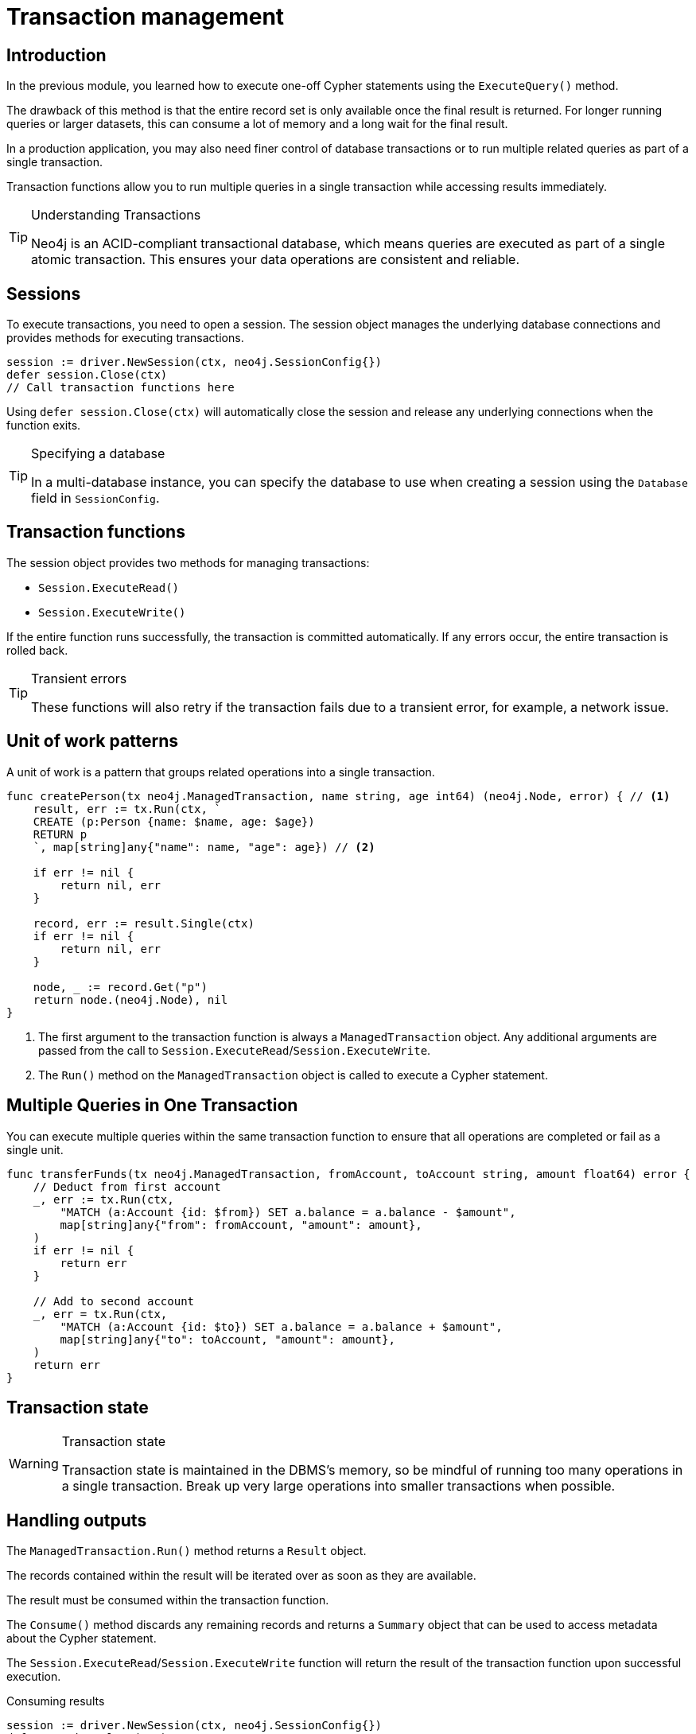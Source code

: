 = Transaction management
:type: lesson
:minutes: 10
:slides: true
:order: 1

[.slide.discrete]
== Introduction
In the previous module, you learned how to execute one-off Cypher statements using the `ExecuteQuery()`  method.

The drawback of this method is that the entire record set is only available once the final result is returned. 
For longer running queries or larger datasets, this can consume a lot of memory and a long wait for the final result.

In a production application, you may also need finer control of database transactions or to run multiple related queries as part of a single transaction.

Transaction functions allow you to run multiple queries in a single transaction while accessing results immediately.


[TIP]
.Understanding Transactions
====
Neo4j is an ACID-compliant transactional database, which means queries are executed as part of a single atomic transaction. This ensures your data operations are consistent and reliable.
====


[.slide]
== Sessions

To execute transactions, you need to open a session. The session object manages the underlying database connections and provides methods for executing transactions.

[source,go]
----
session := driver.NewSession(ctx, neo4j.SessionConfig{})
defer session.Close(ctx)
// Call transaction functions here
----

Using `defer session.Close(ctx)` will automatically close the session and release any underlying connections when the function exits.

[TIP]
.Specifying a database
====
In a multi-database instance, you can specify the database to use when creating a session using the `Database` field in `SessionConfig`.
====



[.slide]
== Transaction functions

The session object provides two methods for managing transactions:

* `Session.ExecuteRead()`
* `Session.ExecuteWrite()`

If the entire function runs successfully, the transaction is committed automatically. If any errors occur, the entire transaction is rolled back.

[TIP]
.Transient errors
====
These functions will also retry if the transaction fails due to a transient error, for example, a network issue.
====



[.slide.col-2]
== Unit of work patterns

[.col]
====
A unit of work is a pattern that groups related operations into a single transaction. 

[source,go]
----
func createPerson(tx neo4j.ManagedTransaction, name string, age int64) (neo4j.Node, error) { // <1>
    result, err := tx.Run(ctx, `
    CREATE (p:Person {name: $name, age: $age})
    RETURN p
    `, map[string]any{"name": name, "age": age}) // <2>
    
    if err != nil {
        return nil, err
    }
    
    record, err := result.Single(ctx)
    if err != nil {
        return nil, err
    }
    
    node, _ := record.Get("p")
    return node.(neo4j.Node), nil
}
----
====

[.col]
====
<1> The first argument to the transaction function is always a `ManagedTransaction` object. Any additional arguments are passed from the call to `Session.ExecuteRead`/`Session.ExecuteWrite`.

<2> The `Run()` method on the `ManagedTransaction` object is called to execute a Cypher statement.
====

[.slide]
== Multiple Queries in One Transaction

You can execute multiple queries within the same transaction function to ensure that all operations are completed or fail as a single unit.

[source,go]
----
func transferFunds(tx neo4j.ManagedTransaction, fromAccount, toAccount string, amount float64) error {
    // Deduct from first account
    _, err := tx.Run(ctx,
        "MATCH (a:Account {id: $from}) SET a.balance = a.balance - $amount", 
        map[string]any{"from": fromAccount, "amount": amount},
    )
    if err != nil {
        return err
    }

    // Add to second account
    _, err = tx.Run(ctx,
        "MATCH (a:Account {id: $to}) SET a.balance = a.balance + $amount", 
        map[string]any{"to": toAccount, "amount": amount},
    )
    return err
}
----

[.slide]
== Transaction state
====
[WARNING]
.Transaction state
=====
Transaction state is maintained in the DBMS's memory, so be mindful of running too many operations in a single transaction. Break up very large operations into smaller transactions when possible.
=====
====

[.slide.col-2]
== Handling outputs 

[.col]
====
The `ManagedTransaction.Run()` method returns a `Result` object.

The records contained within the result will be iterated over as soon as they are available.

The result must be consumed within the transaction function.

The `Consume()` method discards any remaining records and returns a `Summary` object that can be used to access metadata about the Cypher statement.

The `Session.ExecuteRead`/`Session.ExecuteWrite` function will return the result of the transaction function upon successful execution.
====

[.col]
====



[source,go]
.Consuming results
----
session := driver.NewSession(ctx, neo4j.SessionConfig{})
defer session.Close(ctx)

summary, err := session.ExecuteRead(ctx, func(tx neo4j.ManagedTransaction) (any, error) {
    result, err := tx.Run(ctx, "RETURN $answer AS answer", map[string]any{"answer": 42})
    if err != nil {
        return nil, err
    }

    return result.Consume(ctx)
})

if err != nil {
    log.Fatal(err)
}

summaryObj := summary.(neo4j.ResultSummary)
fmt.Printf("Results available after %d ms and consumed after %d ms\n",
    summaryObj.ResultAvailableAfter(),
    summaryObj.ResultConsumedAfter())
----

====

[.next.discrete]
== Check your understanding

link:../2c-write-transaction/[Advance to the next lesson,role=btn]

[.summary]
== Lesson Summary

In this lesson, you learned how to use transaction functions for read and write operations, implement the unit of work pattern, and execute multiple queries within a single transaction.

You should use transaction functions for read and write operations when you want to start consuming results as soon as they are available.

In the next lesson, you will take a quiz to test your knowledge of using transactions.
